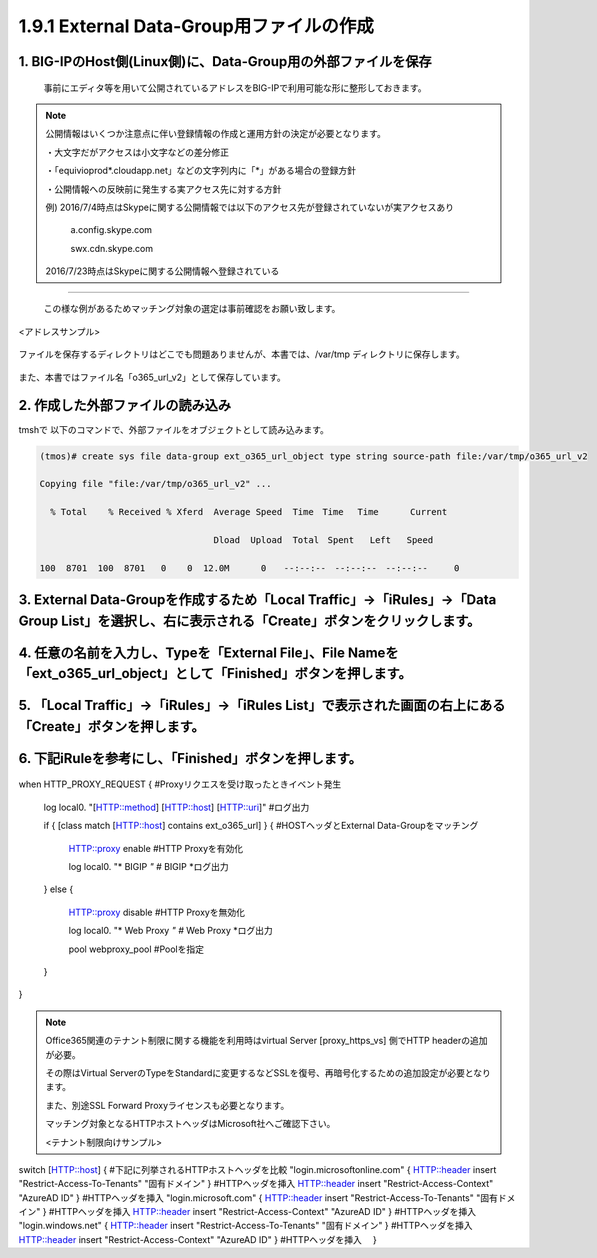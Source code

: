 1.9.1 External Data-Group用ファイルの作成
======================================

1. BIG-IPのHost側(Linux側)に、Data-Group用の外部ファイルを保存
~~~~~~~~

    事前にエディタ等を用いて公開されているアドレスをBIG-IPで利用可能な形に整形しておきます。


.. NOTE::
   公開情報はいくつか注意点に伴い登録情報の作成と運用方針の決定が必要となります。

   ・大文字だがアクセスは小文字などの差分修正

   ・「equivioprod*.cloudapp.net」などの文字列内に「*」がある場合の登録方針

   ・公開情報への反映前に発生する実アクセス先に対する方針

   例) 2016/7/4時点はSkypeに関する公開情報では以下のアクセス先が登録されていないが実アクセスあり

    a.config.skype.com

    swx.cdn.skype.com

   2016/7/23時点はSkypeに関する公開情報へ登録されている
----

   この様な例があるためマッチング対象の選定は事前確認をお願い致します。

<アドレスサンプル>

.. figure:: images/Picture1.png
   :scale: 50%
   :align: center

   ファイルを保存するディレクトリはどこでも問題ありませんが、本書では、/var/tmp ディレクトリに保存します。

また、本書ではファイル名「o365_url_v2」として保存しています。


.. figure:: images/Picture2.png
   :scale: 50%
   :align: center


2. 作成した外部ファイルの読み込み
~~~~~~~~

tmshで 以下のコマンドで、外部ファイルをオブジェクトとして読み込みます。

.. code-block:: cmdin

   (tmos)# create sys file data-group ext_o365_url_object type string source-path file:/var/tmp/o365_url_v2

   Copying file "file:/var/tmp/o365_url_v2" ...

     % Total    % Received % Xferd  Average Speed  Time　Time 　Time	Current

                                    Dload  Upload  Total　Spent   Left	Speed

   100  8701  100  8701   0    0  12.0M      0　　--:--:--　--:--:--　--:--:--     0


3. External Data-Groupを作成するため「Local Traffic」→「iRules」→「Data Group List」を選択し、右に表示される「Create」ボタンをクリックします。
~~~~~~~~


.. figure:: images/Picture3.png
   :scale: 50%
   :align: center


4. 任意の名前を入力し、Typeを「External File」、File Nameを「ext_o365_url_object」として「Finished」ボタンを押します。
~~~~~~~~


.. figure:: images/Picture4.png
   :scale: 50%
   :align: center


5. 「Local Traffic」→「iRules」→「iRules List」で表示された画面の右上にある「Create」ボタンを押します。
~~~~~~~~


.. figure:: images/Picture5.png
   :scale: 50%
   :align: center


6. 下記iRuleを参考にし、「Finished」ボタンを押します。
~~~~~~~~


.. figure:: images/Picture6.png
   :scale: 50%
   :align: center


.. code-block:: cmdin

when HTTP_PROXY_REQUEST {					#Proxyリクエスを受け取ったときイベント発生

   log local0. "[HTTP::method] [HTTP::host] [HTTP::uri]"		#ログ出力

   if { [class match [HTTP::host] contains ext_o365_url] } {		#HOSTヘッダとExternal Data-Groupをマッチング

      HTTP::proxy enable						#HTTP Proxyを有効化

      log local0. "* BIGIP *"					#* BIGIP *ログ出力

   } else {

      HTTP::proxy disable						#HTTP Proxyを無効化

      log local0. "* Web Proxy *"					#* Web Proxy *ログ出力

      pool webproxy_pool						#Poolを指定

   }

}


.. NOTE::
   Office365関連のテナント制限に関する機能を利用時はvirtual Server [proxy_https_vs] 側でHTTP headerの追加が必要。

   その際はVirtual ServerのTypeをStandardに変更するなどSSLを復号、再暗号化するための追加設定が必要となります。

   また、別途SSL Forward Proxyライセンスも必要となります。

   マッチング対象となるHTTPホストヘッダはMicrosoft社へご確認下さい。

   <テナント制限向けサンプル>

   .. code-block:: cmdin
switch [HTTP::host] {							#下記に列挙されるHTTPホストヘッダを比較
"login.microsoftonline.com" {
HTTP::header insert "Restrict-Access-To-Tenants" "固有ドメイン" }	#HTTPヘッダを挿入
HTTP::header insert "Restrict-Access-Context" "AzureAD ID" }	#HTTPヘッダを挿入
"login.microsoft.com" {
HTTP::header insert "Restrict-Access-To-Tenants" "固有ドメイン" } 	#HTTPヘッダを挿入
HTTP::header insert "Restrict-Access-Context" "AzureAD ID" }	#HTTPヘッダを挿入
"login.windows.net" {
HTTP::header insert "Restrict-Access-To-Tenants" "固有ドメイン" } 	#HTTPヘッダを挿入
HTTP::header insert "Restrict-Access-Context" "AzureAD ID" }	#HTTPヘッダを挿入
　}







